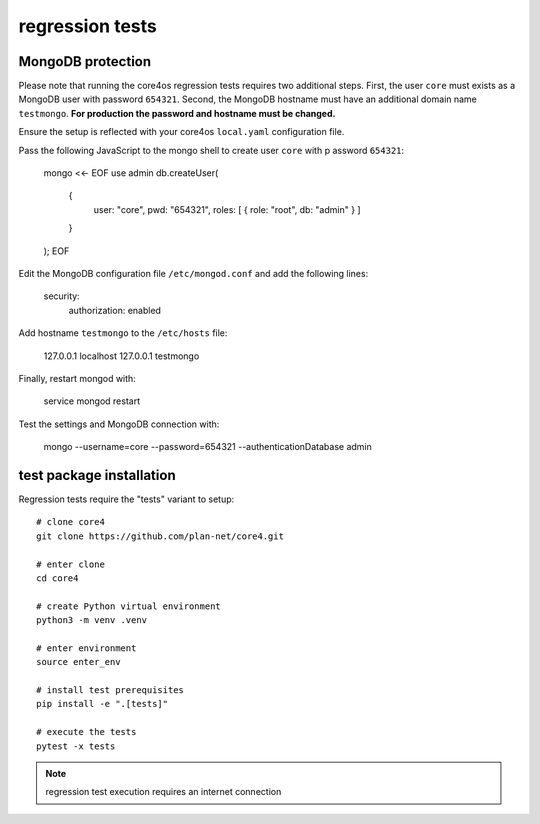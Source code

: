 ################
regression tests
################

MongoDB protection
------------------

Please note that running the core4os regression tests requires two additional
steps. First, the user ``core`` must exists as a MongoDB user with password
``654321``. Second, the MongoDB hostname must have an additional domain name
``testmongo``. **For production the password and hostname must be changed.**


Ensure the setup is reflected with your core4os ``local.yaml`` configuration
file.

Pass the following JavaScript to the mongo shell to create user ``core`` with p
assword ``654321``:

    mongo <<- EOF
    use admin
    db.createUser(
      {
        user: "core",
        pwd: "654321",
        roles: [ { role: "root", db: "admin" } ]
      }
    );
    EOF


Edit the MongoDB configuration file ``/etc/mongod.conf`` and add the following
lines:

    security:
      authorization: enabled



Add hostname ``testmongo`` to the ``/etc/hosts`` file:

    127.0.0.1   localhost
    127.0.0.1   testmongo


Finally, restart mongod with:

    service mongod restart


Test the settings and MongoDB connection with:

    mongo --username=core --password=654321 --authenticationDatabase admin


test package installation
-------------------------

Regression tests require the "tests" variant to setup::

    # clone core4
    git clone https://github.com/plan-net/core4.git

    # enter clone
    cd core4

    # create Python virtual environment
    python3 -m venv .venv

    # enter environment
    source enter_env

    # install test prerequisites
    pip install -e ".[tests]"

    # execute the tests
    pytest -x tests


.. note:: regression test execution requires an internet connection
